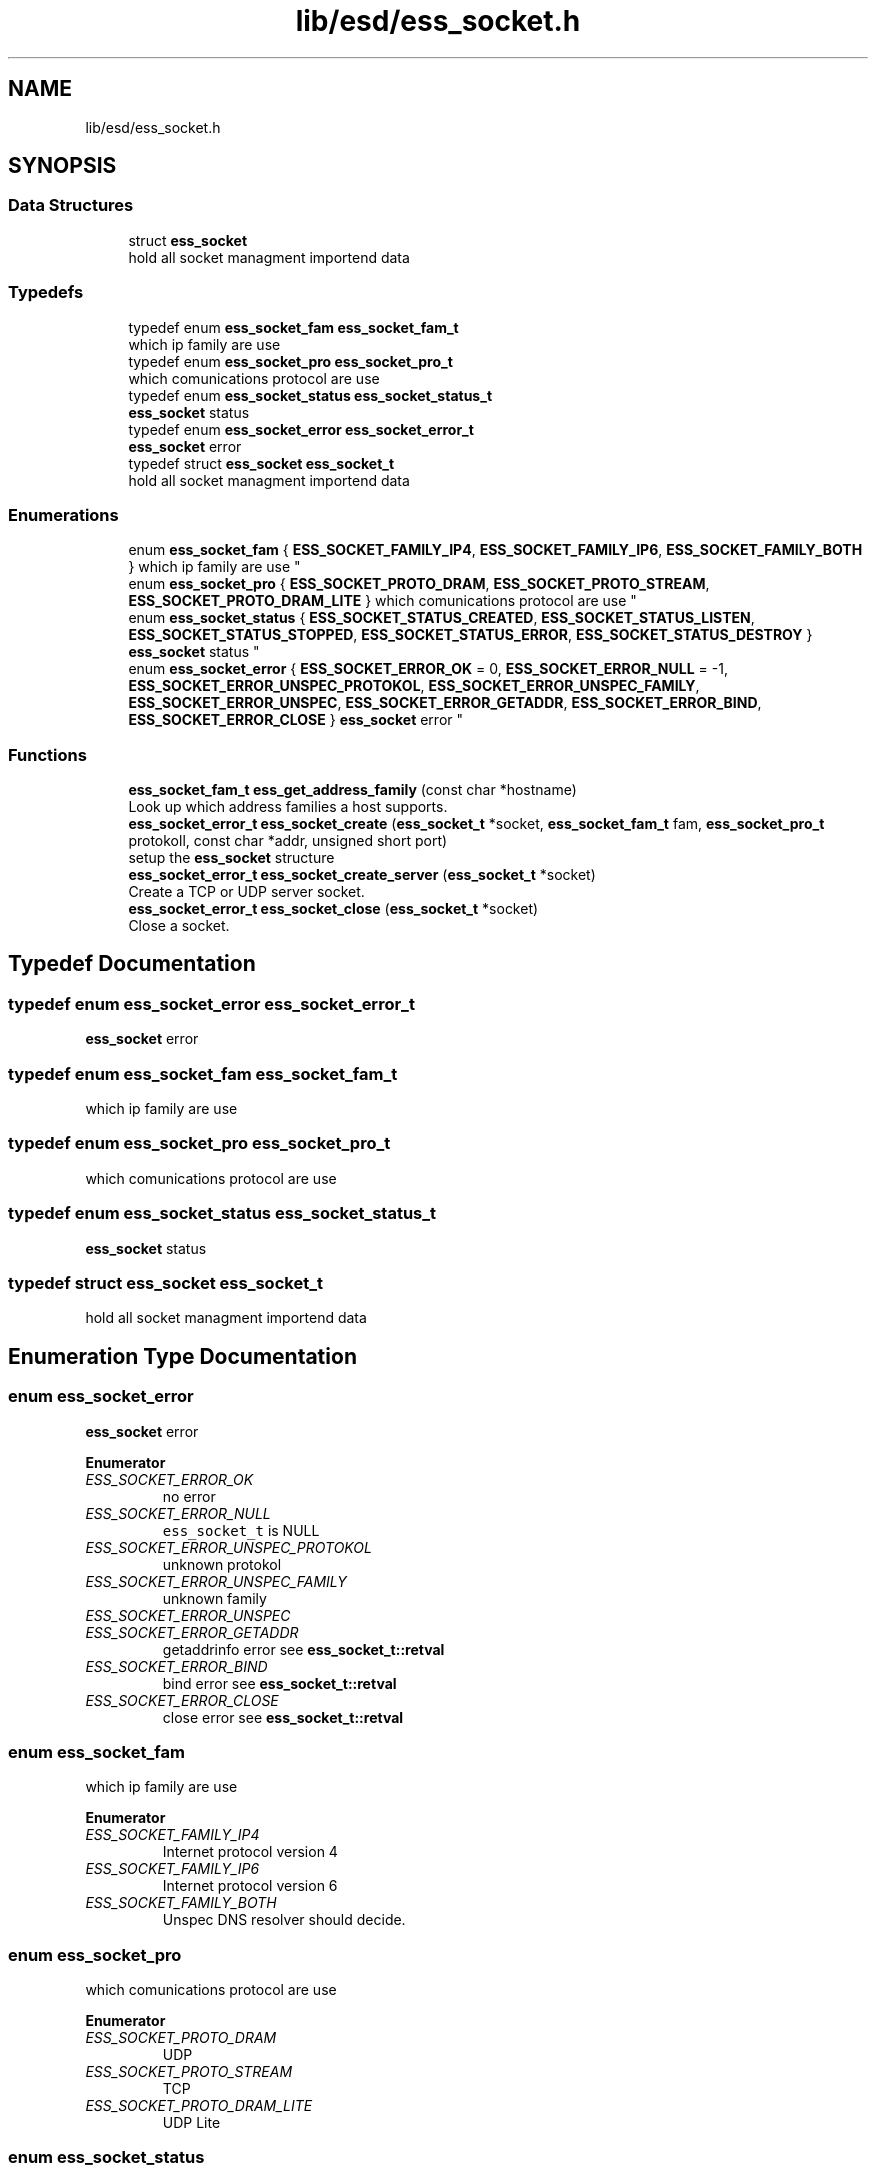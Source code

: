 .TH "lib/esd/ess_socket.h" 3 "Sun Feb 3 2019" "Version 0.3" "OpenESS" \" -*- nroff -*-
.ad l
.nh
.SH NAME
lib/esd/ess_socket.h
.SH SYNOPSIS
.br
.PP
.SS "Data Structures"

.in +1c
.ti -1c
.RI "struct \fBess_socket\fP"
.br
.RI "hold all socket managment importend data "
.in -1c
.SS "Typedefs"

.in +1c
.ti -1c
.RI "typedef enum \fBess_socket_fam\fP \fBess_socket_fam_t\fP"
.br
.RI "which ip family are use "
.ti -1c
.RI "typedef enum \fBess_socket_pro\fP \fBess_socket_pro_t\fP"
.br
.RI "which comunications protocol are use "
.ti -1c
.RI "typedef enum \fBess_socket_status\fP \fBess_socket_status_t\fP"
.br
.RI "\fBess_socket\fP status "
.ti -1c
.RI "typedef enum \fBess_socket_error\fP \fBess_socket_error_t\fP"
.br
.RI "\fBess_socket\fP error "
.ti -1c
.RI "typedef struct \fBess_socket\fP \fBess_socket_t\fP"
.br
.RI "hold all socket managment importend data "
.in -1c
.SS "Enumerations"

.in +1c
.ti -1c
.RI "enum \fBess_socket_fam\fP { \fBESS_SOCKET_FAMILY_IP4\fP, \fBESS_SOCKET_FAMILY_IP6\fP, \fBESS_SOCKET_FAMILY_BOTH\fP }
.RI "which ip family are use ""
.br
.ti -1c
.RI "enum \fBess_socket_pro\fP { \fBESS_SOCKET_PROTO_DRAM\fP, \fBESS_SOCKET_PROTO_STREAM\fP, \fBESS_SOCKET_PROTO_DRAM_LITE\fP }
.RI "which comunications protocol are use ""
.br
.ti -1c
.RI "enum \fBess_socket_status\fP { \fBESS_SOCKET_STATUS_CREATED\fP, \fBESS_SOCKET_STATUS_LISTEN\fP, \fBESS_SOCKET_STATUS_STOPPED\fP, \fBESS_SOCKET_STATUS_ERROR\fP, \fBESS_SOCKET_STATUS_DESTROY\fP }
.RI "\fBess_socket\fP status ""
.br
.ti -1c
.RI "enum \fBess_socket_error\fP { \fBESS_SOCKET_ERROR_OK\fP = 0, \fBESS_SOCKET_ERROR_NULL\fP = -1, \fBESS_SOCKET_ERROR_UNSPEC_PROTOKOL\fP, \fBESS_SOCKET_ERROR_UNSPEC_FAMILY\fP, \fBESS_SOCKET_ERROR_UNSPEC\fP, \fBESS_SOCKET_ERROR_GETADDR\fP, \fBESS_SOCKET_ERROR_BIND\fP, \fBESS_SOCKET_ERROR_CLOSE\fP }
.RI "\fBess_socket\fP error ""
.br
.in -1c
.SS "Functions"

.in +1c
.ti -1c
.RI "\fBess_socket_fam_t\fP \fBess_get_address_family\fP (const char *hostname)"
.br
.RI "Look up which address families a host supports\&. "
.ti -1c
.RI "\fBess_socket_error_t\fP \fBess_socket_create\fP (\fBess_socket_t\fP *socket, \fBess_socket_fam_t\fP fam, \fBess_socket_pro_t\fP protokoll, const char *addr, unsigned short port)"
.br
.RI "setup the \fBess_socket\fP structure "
.ti -1c
.RI "\fBess_socket_error_t\fP \fBess_socket_create_server\fP (\fBess_socket_t\fP *socket)"
.br
.RI "Create a TCP or UDP server socket\&. "
.ti -1c
.RI "\fBess_socket_error_t\fP \fBess_socket_close\fP (\fBess_socket_t\fP *socket)"
.br
.RI "Close a socket\&. "
.in -1c
.SH "Typedef Documentation"
.PP 
.SS "typedef enum \fBess_socket_error\fP \fBess_socket_error_t\fP"

.PP
\fBess_socket\fP error 
.SS "typedef enum \fBess_socket_fam\fP \fBess_socket_fam_t\fP"

.PP
which ip family are use 
.SS "typedef enum \fBess_socket_pro\fP \fBess_socket_pro_t\fP"

.PP
which comunications protocol are use 
.SS "typedef enum \fBess_socket_status\fP \fBess_socket_status_t\fP"

.PP
\fBess_socket\fP status 
.SS "typedef struct \fBess_socket\fP \fBess_socket_t\fP"

.PP
hold all socket managment importend data 
.SH "Enumeration Type Documentation"
.PP 
.SS "enum \fBess_socket_error\fP"

.PP
\fBess_socket\fP error 
.PP
\fBEnumerator\fP
.in +1c
.TP
\fB\fIESS_SOCKET_ERROR_OK \fP\fP
no error 
.TP
\fB\fIESS_SOCKET_ERROR_NULL \fP\fP
\fCess_socket_t\fP is NULL 
.TP
\fB\fIESS_SOCKET_ERROR_UNSPEC_PROTOKOL \fP\fP
unknown protokol 
.TP
\fB\fIESS_SOCKET_ERROR_UNSPEC_FAMILY \fP\fP
unknown family 
.TP
\fB\fIESS_SOCKET_ERROR_UNSPEC \fP\fP
.TP
\fB\fIESS_SOCKET_ERROR_GETADDR \fP\fP
getaddrinfo error see \fBess_socket_t::retval\fP 
.TP
\fB\fIESS_SOCKET_ERROR_BIND \fP\fP
bind error see \fBess_socket_t::retval\fP 
.TP
\fB\fIESS_SOCKET_ERROR_CLOSE \fP\fP
close error see \fBess_socket_t::retval\fP 
.SS "enum \fBess_socket_fam\fP"

.PP
which ip family are use 
.PP
\fBEnumerator\fP
.in +1c
.TP
\fB\fIESS_SOCKET_FAMILY_IP4 \fP\fP
Internet protocol version 4 
.TP
\fB\fIESS_SOCKET_FAMILY_IP6 \fP\fP
Internet protocol version 6 
.TP
\fB\fIESS_SOCKET_FAMILY_BOTH \fP\fP
Unspec DNS resolver should decide\&. 
.SS "enum \fBess_socket_pro\fP"

.PP
which comunications protocol are use 
.PP
\fBEnumerator\fP
.in +1c
.TP
\fB\fIESS_SOCKET_PROTO_DRAM \fP\fP
UDP 
.TP
\fB\fIESS_SOCKET_PROTO_STREAM \fP\fP
TCP 
.TP
\fB\fIESS_SOCKET_PROTO_DRAM_LITE \fP\fP
UDP Lite 
.SS "enum \fBess_socket_status\fP"

.PP
\fBess_socket\fP status 
.PP
\fBEnumerator\fP
.in +1c
.TP
\fB\fIESS_SOCKET_STATUS_CREATED \fP\fP
Socket is created and ready for using 
.TP
\fB\fIESS_SOCKET_STATUS_LISTEN \fP\fP
server is running 
.TP
\fB\fIESS_SOCKET_STATUS_STOPPED \fP\fP
socket is close 
.TP
\fB\fIESS_SOCKET_STATUS_ERROR \fP\fP
socket has an error 
.TP
\fB\fIESS_SOCKET_STATUS_DESTROY \fP\fP
socket is destroyed 
.SH "Function Documentation"
.PP 
.SS "\fBess_socket_fam_t\fP ess_get_address_family (const char * hostname)"

.PP
Look up which address families a host supports\&. If you want to send a datagram to a host but you don't know if it supports IPv4 or IPv6, use this function\&.
.PP
\fBParameters:\fP
.RS 4
\fIhostname\fP The hostname of the host you want to look up\&.
.RE
.PP
\fBReturn values:\fP
.RS 4
\fIESS_SOCKET_FAMILY_IP4\fP Host supports only IP4 
.br
\fIESS_SOCKET_FAMILY_IP6\fP Host supports IP6 and IP4 
.br
\fI<0\fP Error\&. 
.RE
.PP

.SS "\fBess_socket_error_t\fP ess_socket_close (\fBess_socket_t\fP * socket)"

.PP
Close a socket\&. This function closes a socket\&.
.PP
\fBParameters:\fP
.RS 4
\fIsocket\fP the using socket struct
.RE
.PP
\fBReturn values:\fP
.RS 4
\fIESS_SOCKET_ERROR_OK\fP Closed socket successfully 
.br
\fIESS_SOCKET_ERROR_NULL\fP socket was NULL 
.br
\fIESS_SOCKET_ERROR_CLOSE\fP Socket was already closed (other errors are very unlikely to occur) 
.RE
.PP

.SS "\fBess_socket_error_t\fP ess_socket_create (\fBess_socket_t\fP * socket, \fBess_socket_fam_t\fP fam, \fBess_socket_pro_t\fP protokoll, const char * addr, unsigned short port)"

.PP
setup the \fBess_socket\fP structure 
.PP
\fBParameters:\fP
.RS 4
\fIsocket\fP the ess_socket_t structure to fill
.br
\fIprotokoll\fP \fCESS_SOCKET_PROTO_STREAM\fP, \fCESS_SOCKET_PROTO_DRAM\fP or \fCESS_SOCKET_PROTO_DRAM_LITE\fP 
.br
\fIfam\fP Either \fCESS_SOCKET_FAMILY_IP4\fP, \fCESS_SOCKET_FAMILY_IP6\fP or \fCESS_SOCKET_FAMILY_BOTH\fP; latter means that the DNS resolver should decide\&. 
.br
\fIbind_addr\fP Address to bind to\&. If you want to bind to every address use '0\&.0\&.0\&.0' or '::' (IPv6 wildcard) 
.br
\fIport\fP The port to bind to\&.
.RE
.PP
\fBReturn values:\fP
.RS 4
\fIESS_SOCKET_ERROR_OK\fP 
.RE
.PP

.SS "\fBess_socket_error_t\fP ess_socket_create_server (\fBess_socket_t\fP * socket)"

.PP
Create a TCP or UDP server socket\&. 
.PP
\fBParameters:\fP
.RS 4
\fIsocket\fP the using socket struct 
.RE
.PP
\fBReturn values:\fP
.RS 4
\fIESS_SOCKET_ERROR_OK\fP the socket was created - TCP socket are listin 
.br
\fIESS_SOCKET_ERROR_UNSPEC\fP socket alwas created 
.br
\fIESS_SOCKET_ERROR_UNSPEC_PROTOKOL\fP unknown protokol  ESS_SOCKET_ERROR_UNSPEC_FAMILY unknown family 
.br
\fIESS_SOCKET_ERROR_GETADDR\fP 
.br
\fIESS_SOCKET_ERROR_BIND\fP error to call bind 
.br
\fIESS_SOCKET_ERROR_NULL\fP socket was NULL 
.RE
.PP

.SH "Author"
.PP 
Generated automatically by Doxygen for OpenESS from the source code\&.
